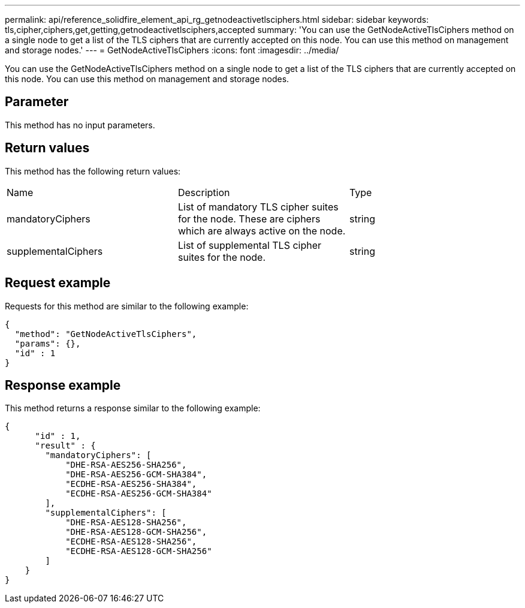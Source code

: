 ---
permalink: api/reference_solidfire_element_api_rg_getnodeactivetlsciphers.html
sidebar: sidebar
keywords: tls,cipher,ciphers,get,getting,getnodeactivetlsciphers,accepted
summary: 'You can use the GetNodeActiveTlsCiphers method on a single node to get a list of the TLS ciphers that are currently accepted on this node. You can use this method on management and storage nodes.'
---
= GetNodeActiveTlsCiphers
:icons: font
:imagesdir: ../media/

[.lead]
You can use the GetNodeActiveTlsCiphers method on a single node to get a list of the TLS ciphers that are currently accepted on this node. You can use this method on management and storage nodes.

== Parameter

This method has no input parameters.

== Return values

This method has the following return values:

|===
| Name| Description| Type
a|
mandatoryCiphers
a|
List of mandatory TLS cipher suites for the node. These are ciphers which are always active on the node.
a|
string
a|
supplementalCiphers
a|
List of supplemental TLS cipher suites for the node.
a|
string
|===

== Request example

Requests for this method are similar to the following example:

----
{
  "method": "GetNodeActiveTlsCiphers",
  "params": {},
  "id" : 1
}
----

== Response example

This method returns a response similar to the following example:

----
{
      "id" : 1,
      "result" : {
        "mandatoryCiphers": [
            "DHE-RSA-AES256-SHA256",
            "DHE-RSA-AES256-GCM-SHA384",
            "ECDHE-RSA-AES256-SHA384",
            "ECDHE-RSA-AES256-GCM-SHA384"
        ],
        "supplementalCiphers": [
            "DHE-RSA-AES128-SHA256",
            "DHE-RSA-AES128-GCM-SHA256",
            "ECDHE-RSA-AES128-SHA256",
            "ECDHE-RSA-AES128-GCM-SHA256"
        ]
    }
}
----
